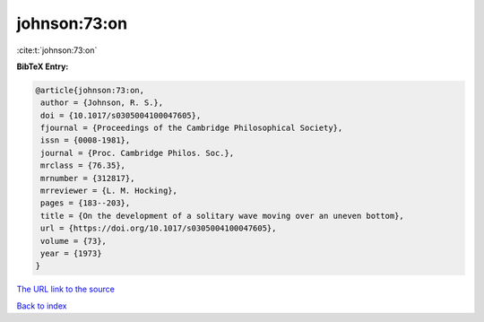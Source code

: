 johnson:73:on
=============

:cite:t:`johnson:73:on`

**BibTeX Entry:**

.. code-block:: bibtex

   @article{johnson:73:on,
    author = {Johnson, R. S.},
    doi = {10.1017/s0305004100047605},
    fjournal = {Proceedings of the Cambridge Philosophical Society},
    issn = {0008-1981},
    journal = {Proc. Cambridge Philos. Soc.},
    mrclass = {76.35},
    mrnumber = {312817},
    mrreviewer = {L. M. Hocking},
    pages = {183--203},
    title = {On the development of a solitary wave moving over an uneven bottom},
    url = {https://doi.org/10.1017/s0305004100047605},
    volume = {73},
    year = {1973}
   }
`The URL link to the source <ttps://doi.org/10.1017/s0305004100047605}>`_


`Back to index <../By-Cite-Keys.html>`_
